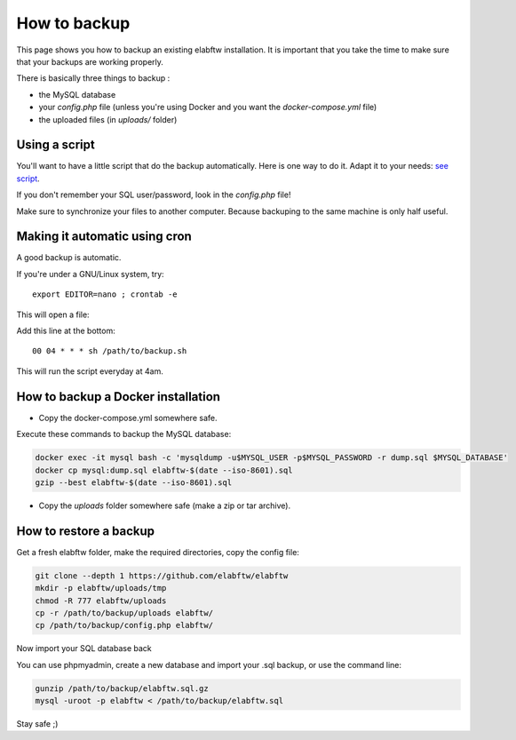 .. _backup:

How to backup
=============

This page shows you how to backup an existing elabftw installation. It is important that you take the time to make sure that your backups are working properly.

.. image:: img/didyoubackup.jpg

There is basically three things to backup :

* the MySQL database
* your `config.php` file (unless you're using Docker and you want the `docker-compose.yml` file)
* the uploaded files (in `uploads/` folder)

Using a script
--------------

You'll want to have a little script that do the backup automatically.
Here is one way to do it. Adapt it to your needs: `see script <https://gist.github.com/NicolasCARPi/5d9e2599857a148a54b0>`_.


If you don't remember your SQL user/password, look in the `config.php` file!

Make sure to synchronize your files to another computer. Because backuping to the same machine is only half useful.


Making it automatic using cron
------------------------------

A good backup is automatic.

If you're under a GNU/Linux system, try::

    export EDITOR=nano ; crontab -e

This will open a file:

.. image:: img/crontab.png

Add this line at the bottom::

    00 04 * * * sh /path/to/backup.sh

This will run the script everyday at 4am.

How to backup a Docker installation
-----------------------------------

* Copy the docker-compose.yml somewhere safe.

Execute these commands to backup the MySQL database:

.. code-block:: bash

    docker exec -it mysql bash -c 'mysqldump -u$MYSQL_USER -p$MYSQL_PASSWORD -r dump.sql $MYSQL_DATABASE'
    docker cp mysql:dump.sql elabftw-$(date --iso-8601).sql
    gzip --best elabftw-$(date --iso-8601).sql

* Copy the `uploads` folder somewhere safe (make a zip or tar archive).


How to restore a backup
-----------------------

Get a fresh elabftw folder, make the required directories, copy the config file:

.. code-block:: bash

    git clone --depth 1 https://github.com/elabftw/elabftw
    mkdir -p elabftw/uploads/tmp
    chmod -R 777 elabftw/uploads
    cp -r /path/to/backup/uploads elabftw/
    cp /path/to/backup/config.php elabftw/

Now import your SQL database back

You can use phpmyadmin, create a new database and import your .sql backup, or use the command line:

.. code-block:: bash

    gunzip /path/to/backup/elabftw.sql.gz
    mysql -uroot -p elabftw < /path/to/backup/elabftw.sql


Stay safe ;)
